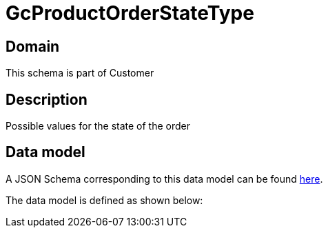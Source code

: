 = GcProductOrderStateType

[#domain]
== Domain

This schema is part of Customer

[#description]
== Description

Possible values for the state of the order


[#data_model]
== Data model

A JSON Schema corresponding to this data model can be found https://tmforum.org[here].

The data model is defined as shown below:


